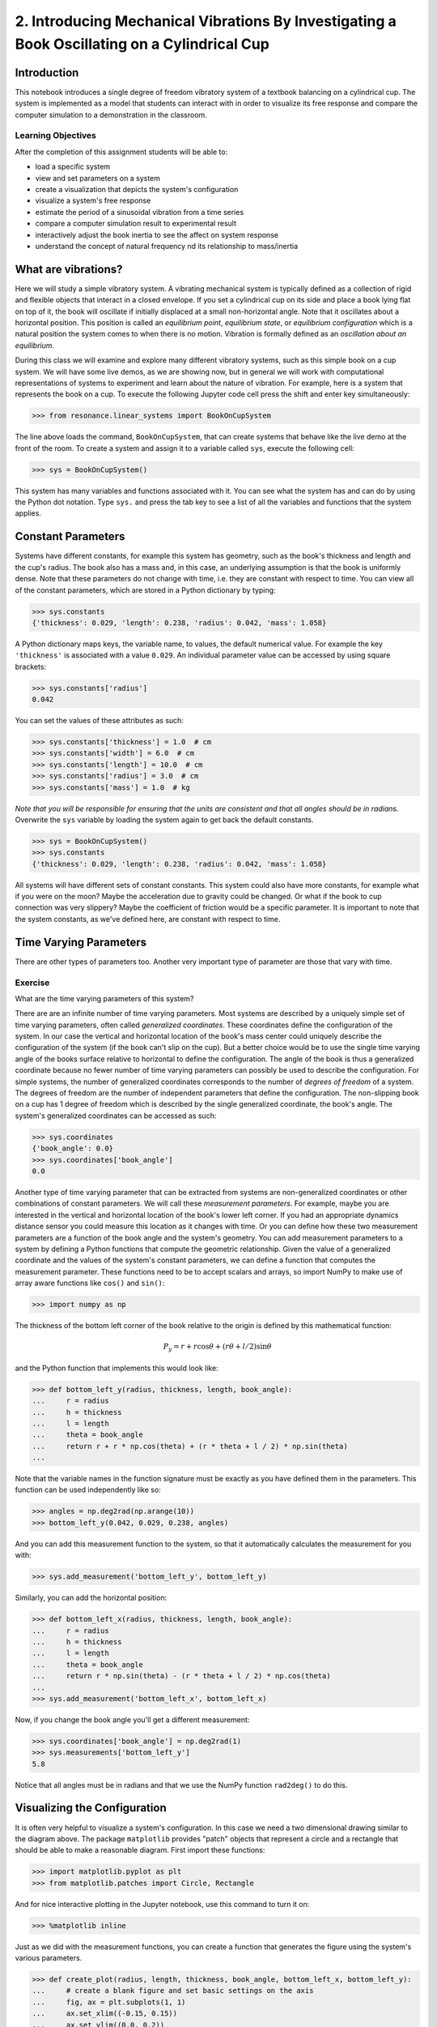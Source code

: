 =============================================================================================
2. Introducing Mechanical Vibrations By Investigating a Book Oscillating on a Cylindrical Cup
=============================================================================================

Introduction
============

This notebook introduces a single degree of freedom vibratory system of a
textbook balancing on a cylindrical cup. The system is implemented as a model
that students can interact with in order to visualize its free response and
compare the computer simulation to a demonstration in the classroom.

Learning Objectives
-------------------

After the completion of this assignment students will be able to:

- load a specific system
- view and set parameters on a system
- create a visualization that depicts the system's configuration
- visualize a system's free response
- estimate the period of a sinusoidal vibration from a time series
- compare a computer simulation result to experimental result
- interactively adjust the book inertia to see the affect on system response
- understand the concept of natural frequency nd its relationship to
  mass/inertia

What are vibrations?
====================

Here we will study a simple vibratory system. A vibrating mechanical system is
typically defined as a collection of rigid and flexible objects that interact
in a closed envelope. If you set a cylindrical cup on its side and place a book
lying flat on top of it, the book will oscillate if initially displaced at a
small non-horizontal angle. Note that it oscillates about a horizontal
position. This position is called an *equilibrium point*, *equilibrium state*,
or *equilibrium configuration* which is a natural position the system comes to
when there is no motion. Vibration is formally defined as an *oscillation about
an equilibrium*.

During this class we will examine and explore many different vibratory systems,
such as this simple book on a cup system. We will have some live demos, as we
are showing now, but in general we will work with computational representations
of systems to experiment and learn about the nature of vibration. For example,
here is a system that represents the book on a cup.  To execute the following
Jupyter code cell press the shift and enter key simultaneously:

.. code:: pycon

   >>> from resonance.linear_systems import BookOnCupSystem

The line above loads the command, ``BookOnCupSystem``, that can create systems
that behave like the live demo at the front of the room. To create a system and
assign it to a variable called ``sys``, execute the following cell:

.. code:: pycon

   >>> sys = BookOnCupSystem()

This system has many variables and functions associated with it. You can see
what the system has and can do by using the Python dot notation. Type ``sys.``
and press the tab key to see a list of all the variables and functions that the
system applies.

Constant Parameters
===================

Systems have different constants, for example this system has geometry, such
as the book's thickness and length and the cup's radius. The book also has a mass
and, in this case, an underlying assumption is that the book is uniformly
dense. Note that these parameters do not change with time, i.e. they are
constant with respect to time. You can view all of the constant parameters,
which are stored in a Python dictionary by typing:

.. code:: pycon

   >>> sys.constants
   {'thickness': 0.029, 'length': 0.238, 'radius': 0.042, 'mass': 1.058}

A Python dictionary maps keys, the variable name, to values, the default
numerical value. For example the key ``'thickness'`` is associated with a value
``0.029``. An individual parameter value can be accessed by using square
brackets:

.. code:: pycon

   >>> sys.constants['radius']
   0.042

You can set the values of these attributes as such:

.. code:: pycon

   >>> sys.constants['thickness'] = 1.0  # cm
   >>> sys.constants['width'] = 6.0  # cm
   >>> sys.constants['length'] = 10.0  # cm
   >>> sys.constants['radius'] = 3.0  # cm
   >>> sys.constants['mass'] = 1.0  # kg

*Note that you will be responsible for ensuring that the units are consistent
and that all angles should be in radians.* Overwrite the ``sys`` variable by
loading the system again to get back the default constants.

.. code:: pycon

   >>> sys = BookOnCupSystem()
   >>> sys.constants
   {'thickness': 0.029, 'length': 0.238, 'radius': 0.042, 'mass': 1.058}

All systems will have different sets of constant constants. This system could
also have more constants, for example what if you were on the moon? Maybe the
acceleration due to gravity could be changed. Or what if the book to cup
connection was very slippery? Maybe the coefficient of friction would be a
specific parameter. It is important to note that the system constants, as
we've defined here, are constant with respect to time.

Time Varying Parameters
=======================

There are other types of parameters too. Another very important type of
parameter are those that vary with time.

Exercise
--------

What are the time varying parameters of this system?


There are are an infinite number of time varying parameters. Most systems are
described by a uniquely simple set of time varying parameters, often called
*generalized coordinates*. These coordinates define the configuration of the
system. In our case the vertical and horizontal location of the book's mass
center could uniquely describe the configuration of the system (if the book
can't slip on the cup). But a better choice would be to use the single time
varying angle of the books surface relative to horizontal to define the
configuration. The angle of the book is thus a generalized coordinate because
no fewer number of time varying parameters can possibly be used to describe the
configuration.  For simple systems, the number of generalized coordinates
corresponds to the number of *degrees of freedom* of a system. The degrees of
freedom are the number of independent parameters that define the configuration.
The non-slipping book on a cup has 1 degree of freedom which is described by
the single generalized coordinate, the book's angle. The system's generalized
coordinates can be accessed as such:

.. code:: pycon

   >>> sys.coordinates
   {'book_angle': 0.0}
   >>> sys.coordinates['book_angle']
   0.0

.. _degrees of freedom: https://en.wikipedia.org/wiki/Degrees_of_freedom_(mechanics)

Another type of time varying parameter that can be extracted from systems are
non-generalized coordinates or other combinations of constant parameters. We
will call these *measurement parameters*. For example, maybe you are interested
in the vertical and horizontal location of the book's lower left corner. If you
had an appropriate dynamics distance sensor you could measure this location as
it changes with time. Or you can define how these two measurement parameters
are a function of the book angle and the system's geometry. You can add
measurement parameters to a system by defining a Python functions that compute
the geometric relationship. Given the value of a generalized coordinate and the
values of the system's constant parameters, we can define a function that
computes the measurement parameter. These functions need to be to accept
scalars and arrays, so import NumPy to make use of array aware functions like
``cos()`` and ``sin()``:

.. code:: pycon

   >>> import numpy as np

The thickness of the bottom left corner of the book relative to the origin is
defined by this mathematical function:

.. math::

   P_y = r + r \cos{\theta} + (r \theta + l / 2) \sin{\theta}

and the Python function that implements this would look like:

.. code:: pycon

   >>> def bottom_left_y(radius, thickness, length, book_angle):
   ...     r = radius
   ...     h = thickness
   ...     l = length
   ...     theta = book_angle
   ...     return r + r * np.cos(theta) + (r * theta + l / 2) * np.sin(theta)
   ...

Note that the variable names in the function signature must be exactly as you
have defined them in the parameters. This function can be used independently
like so:

.. code:: pycon

   >>> angles = np.deg2rad(np.arange(10))
   >>> bottom_left_y(0.042, 0.029, 0.238, angles)

And you can add this measurement function to the system, so that it
automatically calculates the measurement for you with:

.. code:: pycon

   >>> sys.add_measurement('bottom_left_y', bottom_left_y)

Similarly, you can add the horizontal position:

.. code:: pycon

   >>> def bottom_left_x(radius, thickness, length, book_angle):
   ...     r = radius
   ...     h = thickness
   ...     l = length
   ...     theta = book_angle
   ...     return r * np.sin(theta) - (r * theta + l / 2) * np.cos(theta)
   ...
   >>> sys.add_measurement('bottom_left_x', bottom_left_x)

Now, if you change the book angle you'll get a different measurement:

.. code:: pycon

   >>> sys.coordinates['book_angle'] = np.deg2rad(1)
   >>> sys.measurements['bottom_left_y']
   5.8

Notice that all angles must be in radians and that we use the NumPy function
``rad2deg()`` to do this.

Visualizing the Configuration
=============================

It is often very helpful to visualize a system's configuration. In this case we
need a two dimensional drawing similar to the diagram above. The package
``matplotlib`` provides "patch" objects that represent a circle and a rectangle
that should be able to make a reasonable diagram. First import these functions:

.. code:: pycon

   >>> import matplotlib.pyplot as plt
   >>> from matplotlib.patches import Circle, Rectangle

And for nice interactive plotting in the Jupyter notebook, use this command to
turn it on:

.. code:: pycon

   >>> %matplotlib inline

Just as we did with the measurement functions, you can create a function that
generates the figure using the system's various parameters.

.. code:: pycon

   >>> def create_plot(radius, length, thickness, book_angle, bottom_left_x, bottom_left_y):
   ...     # create a blank figure and set basic settings on the axis
   ...     fig, ax = plt.subplots(1, 1)
   ...     ax.set_xlim((-0.15, 0.15))
   ...     ax.set_ylim((0.0, 0.2))
   ...     ax.set_xlabel('x [m]')
   ...     ax.set_ylabel('y [m]')
   ...     ax.set_aspect('equal')
   ...
   ...     # circles are created by supplying an (x, y) pair and the radius
   ...     circ = Circle((0.0, radius), radius=radius)
   ...
   ...     # rectangles are created by supplying the (x, y) pair locating the
   ...     # bottom left corner, the width, the thickness, and the to rotation
   ...     # angle. notice that the rotation angle is defined in the opposite
   ...     # direction as we have and it is supposed to be in degrees not radians
   ...     rect = Rectangle((bottom_left_x, bottom_left_y),
   ...                      length, thickness,
   ...                      angle=-np.rad2deg(book_angle),
   ...                      color='black')
   ...
   ...     ax.add_patch(circ)
   ...     ax.add_patch(rect)
   ...
   ...     return fig
   ...

A system can have a single configuration plot function and it is set like so:

.. code:: pycon

   >>> sys.config_plot_func = create_plot

Now have a look at the configuration plot by calling ``plot_configuration()``:

.. code:: pycon

   >>> sys.plot_configuration();

Exercise
--------

Change the system's parameters (constant parameters and the book angle) and see
how the plot reflects these changes.

Free Response
=============

Now that we have a system with defined constant parameters we can make it
vibrate. There are two ways to create this motion: apply perturbing forces to
the system or set the coordinate to an initial angle other than the equilibrium
angle. We will do the later here. The resulting motion is called the *free
response* of the system, meaning that no external forces are causing the
motion. To simulate the free response of the system, some values of time are
needed. In this case an initial time value and a final time value are passed
into the ``free_response()`` function. First, set the initial angle of the book
and then call ``free_repsonse)``, storing the result in a variable named
``trajectories``:

.. code:: pycon

   >>> sys.coordinates['book_angle'] = np.deg2rad(1)
   >>> trajectories = sys.free_response(5.0)

This creates what is called a data frame. Data frames are defined in the Pandas
Python package and are one of the most common Python data types. They are
essentially a 2D table with labels for each column and an index for each row.
In our case the index is the time value and the columns are the values of the
coordinates and the measurements at that particular time:

.. code:: pycon

   >>> type(trajectories)
   pandas.core.frame.DataFrame
   >>> trajectories
             book_angle  mass_center_height  bottom_left_x  bottom_left_y
   Time [s]
   0.000000    0.017453            0.098504      -0.118982       0.086083
   0.016722    0.017322            0.098504      -0.118982       0.086067
   0.033445    0.016929            0.098504      -0.118983       0.086021
   0.050167    0.016282            0.098504      -0.118984       0.085943
   0.066890    0.015389            0.098503      -0.118986       0.085836
   0.083612    0.014264            0.098503      -0.118988       0.085702
   0.100334    0.012925            0.098502      -0.118990       0.085541
   0.117057    0.011390            0.098502      -0.118992       0.085358
   0.133779    0.009684            0.098501      -0.118994       0.085154
   0.150502    0.007832            0.098501      -0.118996       0.084933
   0.167224    0.005862            0.098500      -0.118998       0.084698
   0.183946    0.003804            0.098500      -0.118999       0.084453
   0.200669    0.001689            0.098500      -0.119000       0.084201
   0.217391   -0.000452            0.098500      -0.119000       0.083946
   0.234114   -0.002587            0.098500      -0.119000       0.083692
   0.250836   -0.004682            0.098500      -0.118999       0.083443
   0.267559   -0.006706            0.098501      -0.118997       0.083203
   0.284281   -0.008630            0.098501      -0.118996       0.082975
   0.301003   -0.010424            0.098501      -0.118994       0.082762
   0.317726   -0.012060            0.098502      -0.118991       0.082568
   0.334448   -0.013515            0.098503      -0.118989       0.082396
   0.351171   -0.014766            0.098503      -0.118987       0.082247
   0.367893   -0.015795            0.098503      -0.118985       0.082126
   0.384615   -0.016586            0.098504      -0.118984       0.082032
   0.401338   -0.017127            0.098504      -0.118983       0.081968
   0.418060   -0.017409            0.098504      -0.118982       0.081935
   0.434783   -0.017430            0.098504      -0.118982       0.081932
   0.451505   -0.017188            0.098504      -0.118982       0.081961
   0.468227   -0.016687            0.098504      -0.118983       0.082020
   0.484950   -0.015934            0.098503      -0.118985       0.082109
   ...              ...                 ...            ...            ...
   4.515050   -0.003055            0.098500      -0.118999       0.083637
   4.531773   -0.005137            0.098500      -0.118998       0.083389
   4.548495   -0.007142            0.098501      -0.118997       0.083151
   4.565217   -0.009039            0.098501      -0.118995       0.082926
   4.581940   -0.010801            0.098502      -0.118993       0.082717
   4.598662   -0.012399            0.098502      -0.118991       0.082528
   4.615385   -0.013810            0.098503      -0.118989       0.082361
   4.632107   -0.015014            0.098503      -0.118987       0.082218
   4.648829   -0.015991            0.098504      -0.118985       0.082103
   4.665552   -0.016727            0.098504      -0.118983       0.082015
   4.682274   -0.017212            0.098504      -0.118982       0.081958
   4.698997   -0.017437            0.098504      -0.118982       0.081932
   4.715719   -0.017399            0.098504      -0.118982       0.081936
   4.732441   -0.017099            0.098504      -0.118983       0.081971
   4.749164   -0.016541            0.098504      -0.118984       0.082037
   4.765886   -0.015735            0.098503      -0.118985       0.082133
   4.782609   -0.014691            0.098503      -0.118987       0.082256
   4.799331   -0.013425            0.098502      -0.118989       0.082406
   4.816054   -0.011958            0.098502      -0.118992       0.082580
   4.832776   -0.010310            0.098501      -0.118994       0.082775
   4.849498   -0.008507            0.098501      -0.118996       0.082989
   4.866221   -0.006576            0.098501      -0.118997       0.083218
   4.882943   -0.004546            0.098500      -0.118999       0.083459
   4.899666   -0.002447            0.098500      -0.119000       0.083709
   4.916388   -0.000312            0.098500      -0.119000       0.083963
   4.933110    0.001829            0.098500      -0.119000       0.084218
   4.949833    0.003941            0.098500      -0.118999       0.084469
   4.966555    0.005995            0.098500      -0.118998       0.084714
   4.983278    0.007958            0.098501      -0.118996       0.084948
   5.000000    0.009801            0.098501      -0.118994       0.085168

   [300 rows x 4 columns]

The data frames have useful plotting functions associated with them, so it is
rather easy to plot the various coordinates and measurements versus time:

.. code:: pycon

   >>> trajectories.plot();

It is often a little clearer if each column is in a subplots, especially if
they have different units, as these do:

.. code:: pycon

   >>> trajectories.plot(subplots=True);

A single column can be accessed and plotted too:

.. code:: pycon

   >>> trajectories['book_angle'].plot();

Maybe you want to use degrees for the book angle instead, just make a new
column:

.. code:: pycon

   >>> trajectories['book_angle_deg'] = np.rad2deg(trajectories['book_angle'])
   >>> trajectories['book_angle_deg'].plot();

Exercise
--------

Create the free response of the system with different initial coordinate values
and parameter values.

- Does the simulation always work, if not what doesn't work? *Hint: try a tall
  stack of books, can you find a stack height that is significant?*
- What mathematical function can be used describe the change in the book angle?

Animate The Motion
==================

Now that we we have a time varying response, we can animate the configure
figure to visualize how the system moves. There is one minor change that needs
to be made to the configuration plot function first. We need to make sure that
it returns any of the objects that change with time.

.. code:: pycon

   >>> def create_plot(radius, length, thickness, book_angle, bottom_left_x, bottom_left_y):
   ...     fig, ax = plt.subplots(1, 1)
   ...     ax.set_xlim((-0.15, 0.15))
   ...     ax.set_ylim((0.0, 0.2))
   ...     ax.set_xlabel('x [m]')
   ...     ax.set_ylabel('y [m]')
   ...     ax.set_aspect('equal')
   ...
   ...     circ = Circle((0.0, radius), radius=radius)
   ...
   ...     # NOTE : The rectangle's position and angle will change with time.
   ...     rect = Rectangle((bottom_left_x, bottom_left_y),
   ...                      length, thickness,
   ...                      angle=-np.rad2deg(book_angle),
   ...                      color='black')
   ...
   ...     ax.add_patch(circ)
   ...     ax.add_patch(rect)
   ...
   ...     # make sure to return the rectangle, which moves at each time step!
   ...     return fig, rect
   ...
   >>> sys.config_plot_func = create_plot

Now, an animation update function can be created which updates the bottom left
corner's x and y coordinate at each time step. The last argument in the
function signature must be the object that changes.

.. code:: pycon

   >>> def update_frame(book_angle, bottom_left_x, bottom_left_y, rect):
   ...     rect.set_xy((bottom_left_x, bottom_left_y))
   ...     rect._angle = -np.rad2deg(book_angle)
   ...

Lastly, add this function to the system:

.. code:: pycon

   >>> sys.config_plot_update_func = update_frame

The visualization can now be animated with:

.. code:: pycon

   >>> %matplotlib notebook
   >>> sys.animate_configuration(interval=8)

Exercise
--------

There is a special variable ``time`` that can be specified in the plot setup
and update functions. Add this variable to the function signatures and create
some text on the plot that displays the current time using:

.. code:: python

   # text = ax.text(-0.125, 0.025, 'Time = {:0.3f} s'.format(time))
   # text.set_text('Time = {:0.3f} s'.format(time))

Time Series Analysis
====================

From the above plots you can see that the oscillation is periodic and
sinusoidal. Using your program, create a function that calculates the period of
the non-linear model to three significant figures of the 11 oscillations when
the initial book angle is X degrees. Compare the period predicted by the system
to the period measured in class.

*Hint: Look for sign changes with np.sign(), use boolean indexing to extract
important times, and finally np.diff() and np.mean() can be useful for finding
the delta times and averaging. Note that np.diff() returns one fewer item in
the array it operates on.*

.. code:: pycon

   >>> def find_period(t, theta):
   ...     """Computes the period of oscillation based on the trajectory of theta.
   ...
   ...     Parameters
   ...     ==========
   ...     t : array_like, shape(n,)
   ...         An array of monotonically increasing time values.
   ...     theta : array_like, shape(n,)
   ...         An array of values for theta at each time in ``t``.
   ...
   ...     Returns
   ...     =======
   ...     T : float
   ...         An estimate of the period of oscillation.
   ...
   ...     """
   ...
   ...     peak_idxs = np.diff(np.sign(theta)) < 0
   ...     peak_idxs = np.hstack((peak_idxs, False))
   ...     T = np.diff(t[peak_idxs]).mean()
   ...
   ...     return T
   ...
   >>> find_period(trajectories.index, trajectories.book_angle)

Exercise
--------

Plot the period versus change in mass, length, and radius. Is there anything
interesting about these plots?
